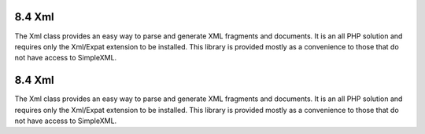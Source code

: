 8.4 Xml
-------

The Xml class provides an easy way to parse and generate XML
fragments and documents. It is an all PHP solution and requires
only the Xml/Expat extension to be installed. This library is
provided mostly as a convenience to those that do not have access
to SimpleXML.

8.4 Xml
-------

The Xml class provides an easy way to parse and generate XML
fragments and documents. It is an all PHP solution and requires
only the Xml/Expat extension to be installed. This library is
provided mostly as a convenience to those that do not have access
to SimpleXML.
